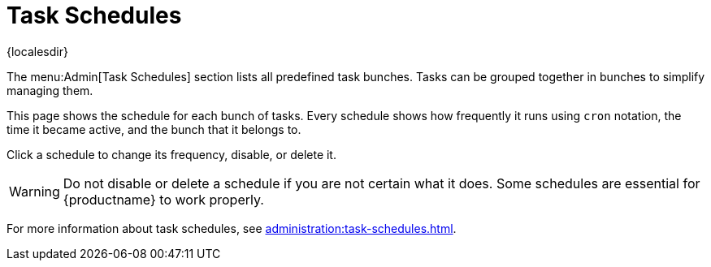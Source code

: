 [[ref-admin-schedules]]
= Task Schedules

{localesdir} 


The menu:Admin[Task Schedules] section lists all predefined task bunches.
Tasks can be grouped together in bunches to simplify managing them.

This page shows the schedule for each bunch of tasks.
Every schedule shows how frequently it runs using ``cron`` notation, the time it became active, and the bunch that it belongs to.

Click a schedule to change its frequency, disable, or delete it.

[WARNING]
====
Do not disable or delete a schedule if you are not certain what it does.
Some schedules are essential for {productname} to work properly.
====

For more information about task schedules, see xref:administration:task-schedules.adoc[].